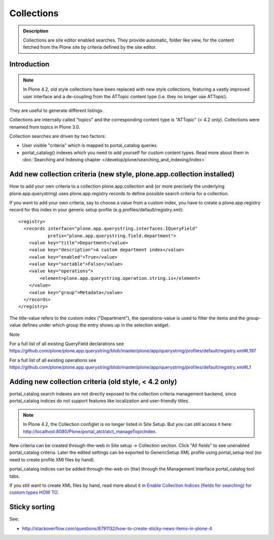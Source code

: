 ===========
Collections
===========

.. admonition:: Description

     Collections are site editor enabled searches.  They provide automatic, folder like view, for the content fetched from the Plone site by criteria defined by the site editor.


Introduction
------------

.. note:: In Plone 4.2, old style collections have been replaced with new style collections, featuring a vastly improved user interface and a de-coupling from the ATTopic content type (i.e. they no longer use ATTopic).

They are useful to generate different listings.

Collections are internally called "topics" and the corresponding content type is "ATTopic" (< 4.2 only). Collections were renamed from topics in Plone 3.0.

Collection searches are driven by two factors:

* User visible "criteria" which is mapped to portal_catalog queries

* portal_catalog() indexes which you need to add yourself for custom content types. Read more about them in :doc:`Searching and Indexing chapter </develop/plone/searching_and_indexing/index>`

Add new collection criteria (new style, plone.app.collection installed)
-----------------------------------------------------------------------
How to add your own criteria to a collection
plone.app.collection and (or more precisely the underlying plone.app.querystring) uses plone.app.registry records to define possible search criteria for a collection.

If you want to add your own criteria, say to choose a value from a custom index, you have to create a plone.app.registry record for this index in your generic setup profile (e.g profiles/default/registry.xml)::

    <registry>
      <records interface="plone.app.querystring.interfaces.IQueryField"
               prefix="plone.app.querystring.field.department">
        <value key="title">Department</value>
        <value key="description">A custom department index</value>
        <value key="enabled">True</value>
        <value key="sortable">False</value>
        <value key="operations">
            <element>plone.app.querystring.operation.string.is</element>
        </value>
        <value key="group">Metadata</value>
      </records>
    </registry>

The title-value refers to the custom index ("Department"), the operations-value is used to filter the items and the group-value defines under which group the entry shows up in the selection widget.

Note

For a full list of all existing QueryField declarations see https://github.com/plone/plone.app.querystring/blob/master/plone/app/querystring/profiles/default/registry.xml#L197

For a full list of all existing operations see https://github.com/plone/plone.app.querystring/blob/master/plone/app/querystring/profiles/default/registry.xml#L1

Adding new collection criteria (old style, < 4.2 only)
------------------------------------------------------

portal_catalog search indexes are not directly exposed to the collection
criteria management backend, since portal_catalog indices do not support
features like localization and user-friendly titles.

.. note:: In Plone 4.2, the Collection configlet is no longer listed in Site Setup. But you can still access it here: http://localhost:8080/Plone/portal_atct/atct_manageTopicIndex.

New criteria can be created through-the-web in Site setup -> Collection section.  Click "All fields" to see unenabled portal_catalog criteria.  Later the edited settings can be exported to GenericSetup XML profile using portal_setup tool (no need to create profile XMl files by hand).

portal_catalog indices can be added through-the-web on (ttw) through the Management Interface portal_catalog tool tabs.

If you still want to create XML files by hand, read more about it in `Enable Collection Indices (fields for searching) for custom types HOW TO <https://plone.org/documentation/how-to/enable-collection-indices-fields-for-searching-for-custom-types>`_.

Sticky sorting
--------------

See:

* http://stackoverflow.com/questions/8791132/how-to-create-sticky-news-items-in-plone-4
